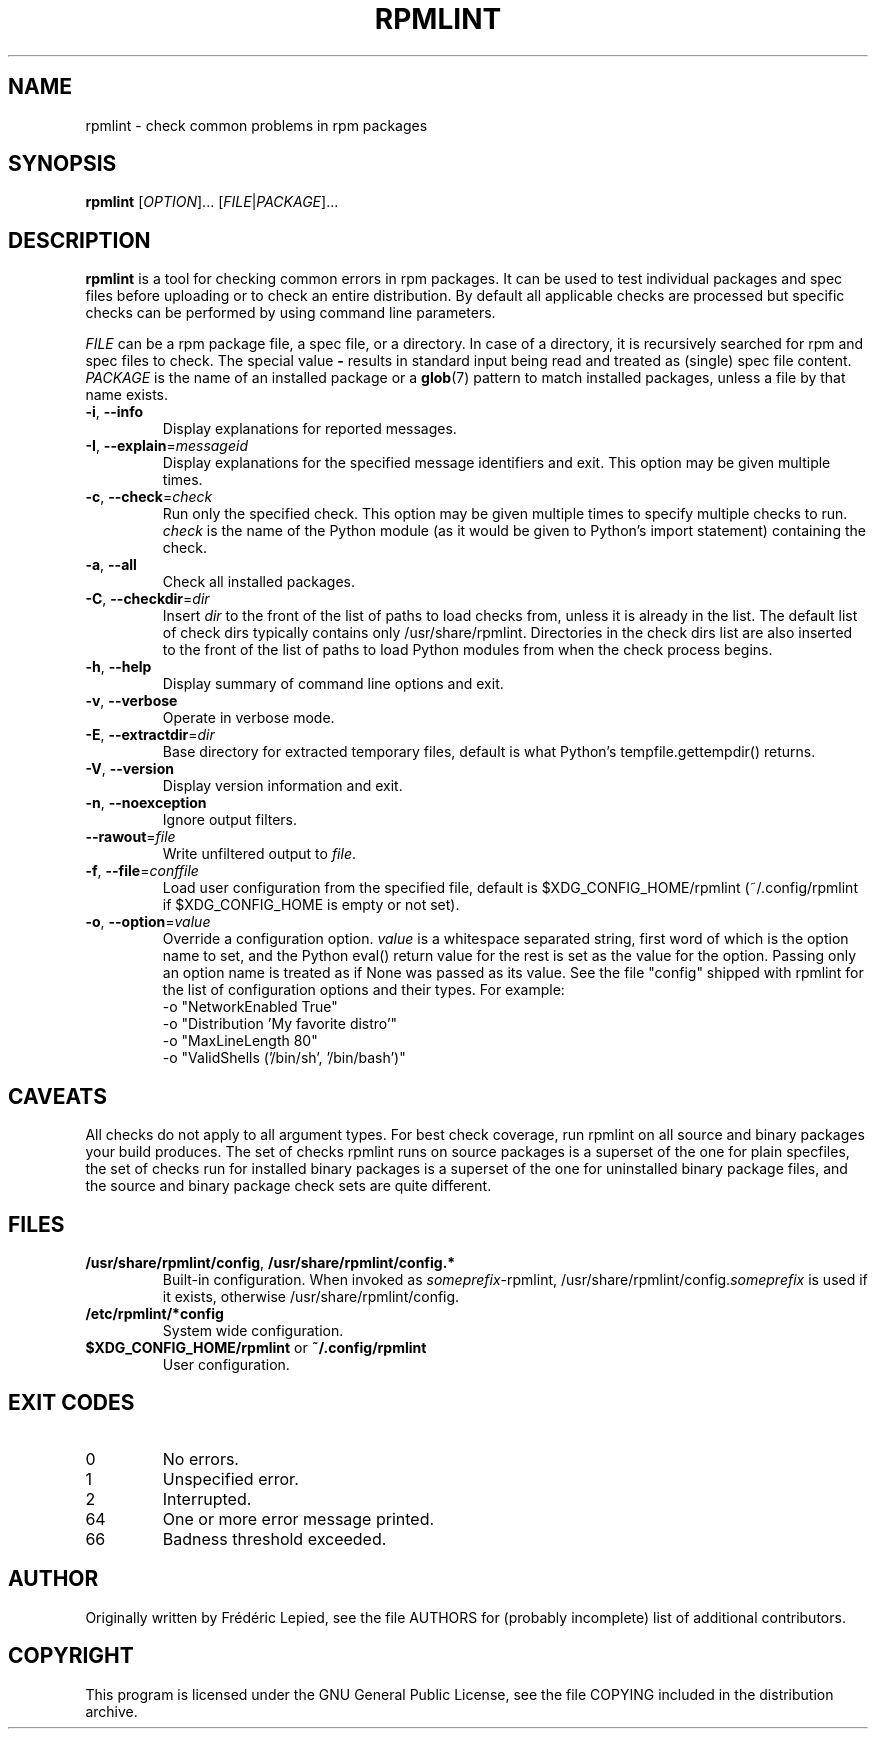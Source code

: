 .TH RPMLINT "1" "April 2011" "rpmlint" "User Commands"
.SH NAME
rpmlint \- check common problems in rpm packages
.SH SYNOPSIS
\fBrpmlint\fR [\fIOPTION\fR]... [\fIFILE\fR|\fIPACKAGE\fR]...
.SH DESCRIPTION
\fBrpmlint\fR is a tool for checking common errors in rpm packages.
It can be used to test individual packages and spec files before
uploading or to check an entire distribution.  By default all
applicable checks are processed but specific checks can be performed
by using command line parameters.

\fIFILE\fR can be a rpm package file, a spec file, or a directory.  In
case of a directory, it is recursively searched for rpm and spec files
to check.  The special value \fB\-\fR results in standard input being
read and treated as (single) spec file content.
\fIPACKAGE\fR is the name of an installed package or a
.BR glob (7)
pattern to match installed packages, unless a file by that name exists.
.TP
\fB\-i\fR, \fB\-\-info\fR
Display explanations for reported messages.
.TP
\fB-I\fR, \fB\-\-explain\fR=\fImessageid\fR
Display explanations for the specified message identifiers and exit.
This option may be given multiple times.
.TP
\fB\-c\fR, \fB\-\-check\fR=\fIcheck\fR
Run only the specified check.  This option may be given multiple times
to specify multiple checks to run.  \fIcheck\fR is the name of the Python
module (as it would be given to Python's import statement) containing the
check.
.TP
\fB\-a\fR, \fB\-\-all\fR
Check all installed packages.
.TP
\fB\-C\fR, \fB\-\-checkdir\fR=\fIdir\fR
Insert \fIdir\fR to the front of the list of paths to load checks
from, unless it is already in the list.  The default list of check
dirs typically contains only /usr/share/rpmlint.  Directories in the
check dirs list are also inserted to the front of the list of paths to
load Python modules from when the check process begins.
.TP
\fB\-h\fR, \fB\-\-help\fR
Display summary of command line options and exit.
.TP
\fB\-v\fR, \fB\-\-verbose\fR
Operate in verbose mode.
.TP
\fB\-E\fR, \fB\-\-extractdir\fR=\fIdir\fR
Base directory for extracted temporary files, default is what Python's
tempfile.gettempdir() returns.
.TP
\fB\-V\fR, \fB\-\-version\fR
Display version information and exit.
.TP
\fB\-n\fR, \fB\-\-noexception\fR
Ignore output filters.
.TP
\fB\-\-rawout\fR=\fIfile\fR
Write unfiltered output to \fIfile\fR.
.TP
\fB\-f\fR, \fB\-\-file\fR=\fIconffile\fR
Load user configuration from the specified file, default is
$XDG_CONFIG_HOME/rpmlint (~/.config/rpmlint if $XDG_CONFIG_HOME is
empty or not set).
.TP
\fB\-o\fR, \fB\-\-option\fR=\fIvalue\fR
Override a configuration option.  \fIvalue\fR is a whitespace separated string,
first word of which is the option name to set, and the Python eval() return
value for the rest is set as the value for the option.  Passing only an option
name is treated as if None was passed as its value.  See the file "config"
shipped with rpmlint for the list of configuration options and their types.
For example:
 \-o "NetworkEnabled True"
 \-o "Distribution 'My favorite distro'"
 \-o "MaxLineLength 80"
 \-o "ValidShells ('/bin/sh', '/bin/bash')"
.SH CAVEATS
All checks do not apply to all argument types.  For best check
coverage, run rpmlint on all source and binary packages your build
produces.  The set of checks rpmlint runs on source packages is a
superset of the one for plain specfiles, the set of checks run for
installed binary packages is a superset of the one for uninstalled
binary package files, and the source and binary package check sets are
quite different.
.SH FILES
.TP
\fB/usr/share/rpmlint/config\fR, \fB/usr/share/rpmlint/config.*\fR
Built-in configuration.  When invoked as \fIsomeprefix\fR-rpmlint,
/usr/share/rpmlint/config.\fIsomeprefix\fR is used if it exists,
otherwise /usr/share/rpmlint/config.
.TP
\fB/etc/rpmlint/*config\fR
System wide configuration.
.TP
\fB$XDG_CONFIG_HOME/rpmlint\fR or \fB~/.config/rpmlint\fR
User configuration.
.SH EXIT CODES
.IP 0
No errors.
.IP 1
Unspecified error.
.IP 2
Interrupted.
.IP 64
One or more error message printed.
.IP 66
Badness threshold exceeded.
.SH AUTHOR
Originally written by Frédéric Lepied, see the file AUTHORS for (probably
incomplete) list of additional contributors.
.SH COPYRIGHT
This program is licensed under the GNU General Public License, see the
file COPYING included in the distribution archive.
